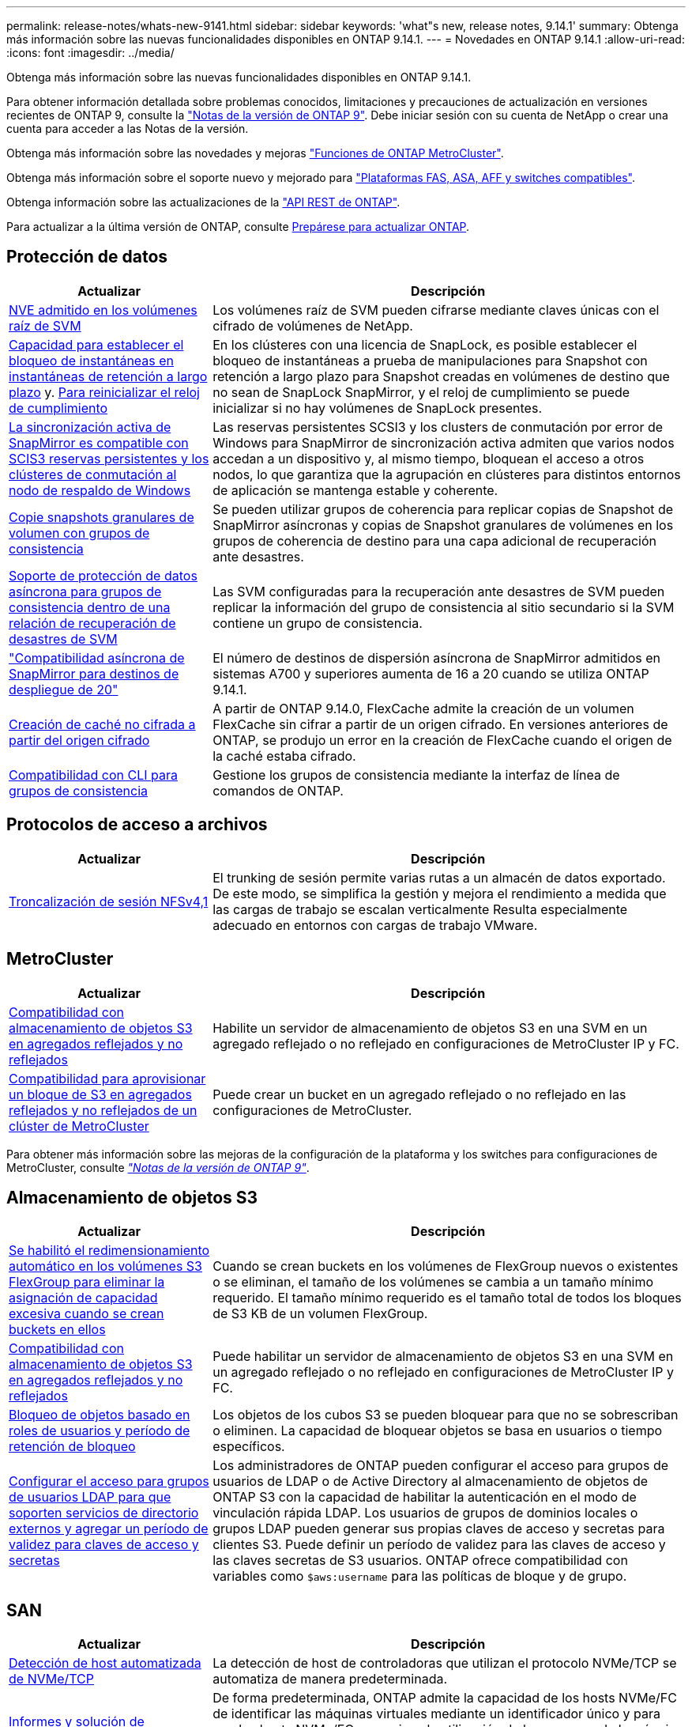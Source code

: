 ---
permalink: release-notes/whats-new-9141.html 
sidebar: sidebar 
keywords: 'what"s new, release notes, 9.14.1' 
summary: Obtenga más información sobre las nuevas funcionalidades disponibles en ONTAP 9.14.1. 
---
= Novedades en ONTAP 9.14.1
:allow-uri-read: 
:icons: font
:imagesdir: ../media/


[role="lead"]
Obtenga más información sobre las nuevas funcionalidades disponibles en ONTAP 9.14.1.

Para obtener información detallada sobre problemas conocidos, limitaciones y precauciones de actualización en versiones recientes de ONTAP 9, consulte la https://library.netapp.com/ecm/ecm_download_file/ECMLP2492508["Notas de la versión de ONTAP 9"^]. Debe iniciar sesión con su cuenta de NetApp o crear una cuenta para acceder a las Notas de la versión.

Obtenga más información sobre las novedades y mejoras https://docs.netapp.com/us-en/ontap-metrocluster/releasenotes/mcc-new-features.html["Funciones de ONTAP MetroCluster"^].

Obtenga más información sobre el soporte nuevo y mejorado para https://docs.netapp.com/us-en/ontap-systems/whats-new.html["Plataformas FAS, ASA, AFF y switches compatibles"^].

Obtenga información sobre las actualizaciones de la https://docs.netapp.com/us-en/ontap-automation/whats_new.html["API REST de ONTAP"^].

Para actualizar a la última versión de ONTAP, consulte xref:../upgrade/create-upgrade-plan.html[Prepárese para actualizar ONTAP].



== Protección de datos

[cols="30%,70%"]
|===
| Actualizar | Descripción 


| xref:../encryption-at-rest/configure-netapp-volume-encryption-concept.html[NVE admitido en los volúmenes raíz de SVM] | Los volúmenes raíz de SVM pueden cifrarse mediante claves únicas con el cifrado de volúmenes de NetApp. 


| xref:../snaplock/snapshot-lock-concept.html[Capacidad para establecer el bloqueo de instantáneas en instantáneas de retención a largo plazo] y. xref:../snaplock/initialize-complianceclock-task.html[Para reinicializar el reloj de cumplimiento] | En los clústeres con una licencia de SnapLock, es posible establecer el bloqueo de instantáneas a prueba de manipulaciones para Snapshot con retención a largo plazo para Snapshot creadas en volúmenes de destino que no sean de SnapLock SnapMirror, y el reloj de cumplimiento se puede inicializar si no hay volúmenes de SnapLock presentes. 


| xref:../snapmirror-active-sync/index.html[La sincronización activa de SnapMirror es compatible con SCIS3 reservas persistentes y los clústeres de conmutación al nodo de respaldo de Windows] | Las reservas persistentes SCSI3 y los clusters de conmutación por error de Windows para SnapMirror de sincronización activa admiten que varios nodos accedan a un dispositivo y, al mismo tiempo, bloquean el acceso a otros nodos, lo que garantiza que la agrupación en clústeres para distintos entornos de aplicación se mantenga estable y coherente. 


| xref:../data-protection/snapmirror-svm-replication-concept.html[Copie snapshots granulares de volumen con grupos de consistencia] | Se pueden utilizar grupos de coherencia para replicar copias de Snapshot de SnapMirror asíncronas y copias de Snapshot granulares de volúmenes en los grupos de coherencia de destino para una capa adicional de recuperación ante desastres. 


| xref:../task_dp_configure_storage_vm_dr.html[Soporte de protección de datos asíncrona para grupos de consistencia dentro de una relación de recuperación de desastres de SVM] | Las SVM configuradas para la recuperación ante desastres de SVM pueden replicar la información del grupo de consistencia al sitio secundario si la SVM contiene un grupo de consistencia. 


| link:https://hwu.netapp.com/["Compatibilidad asíncrona de SnapMirror para destinos de despliegue de 20"^] | El número de destinos de dispersión asíncrona de SnapMirror admitidos en sistemas A700 y superiores aumenta de 16 a 20 cuando se utiliza ONTAP 9.14.1. 


| xref:../flexcache/create-volume-task.html[Creación de caché no cifrada a partir del origen cifrado] | A partir de ONTAP 9.14.0, FlexCache admite la creación de un volumen FlexCache sin cifrar a partir de un origen cifrado. En versiones anteriores de ONTAP, se produjo un error en la creación de FlexCache cuando el origen de la caché estaba cifrado. 


| xref:../consistency-groups/configure-task.html[Compatibilidad con CLI para grupos de consistencia] | Gestione los grupos de consistencia mediante la interfaz de línea de comandos de ONTAP. 
|===


== Protocolos de acceso a archivos

[cols="30%,70%"]
|===
| Actualizar | Descripción 


| xref:../nfs-trunking/index.html[Troncalización de sesión NFSv4,1] | El trunking de sesión permite varias rutas a un almacén de datos exportado. De este modo, se simplifica la gestión y mejora el rendimiento a medida que las cargas de trabajo se escalan verticalmente Resulta especialmente adecuado en entornos con cargas de trabajo VMware. 
|===


== MetroCluster

[cols="30%,70%"]
|===
| Actualizar | Descripción 


| xref:../s3-config/index.html[Compatibilidad con almacenamiento de objetos S3 en agregados reflejados y no reflejados] | Habilite un servidor de almacenamiento de objetos S3 en una SVM en un agregado reflejado o no reflejado en configuraciones de MetroCluster IP y FC. 


| xref:../s3-config/create-bucket-mcc-task.html[Compatibilidad para aprovisionar un bloque de S3 en agregados reflejados y no reflejados de un clúster de MetroCluster] | Puede crear un bucket en un agregado reflejado o no reflejado en las configuraciones de MetroCluster. 
|===
Para obtener más información sobre las mejoras de la configuración de la plataforma y los switches para configuraciones de MetroCluster, consulte _link:https://library.netapp.com/ecm/ecm_download_file/ECMLP2492508["Notas de la versión de ONTAP 9"^]_.



== Almacenamiento de objetos S3

[cols="30%,70%"]
|===
| Actualizar | Descripción 


| xref:../s3-config/create-bucket-task.html[Se habilitó el redimensionamiento automático en los volúmenes S3 FlexGroup para eliminar la asignación de capacidad excesiva cuando se crean buckets en ellos] | Cuando se crean buckets en los volúmenes de FlexGroup nuevos o existentes o se eliminan, el tamaño de los volúmenes se cambia a un tamaño mínimo requerido. El tamaño mínimo requerido es el tamaño total de todos los bloques de S3 KB de un volumen FlexGroup. 


| xref:../s3-config/index.html[Compatibilidad con almacenamiento de objetos S3 en agregados reflejados y no reflejados] | Puede habilitar un servidor de almacenamiento de objetos S3 en una SVM en un agregado reflejado o no reflejado en configuraciones de MetroCluster IP y FC. 


| xref:../s3-config/ontap-s3-supported-actions-reference.html[Bloqueo de objetos basado en roles de usuarios y período de retención de bloqueo] | Los objetos de los cubos S3 se pueden bloquear para que no se sobrescriban o eliminen. La capacidad de bloquear objetos se basa en usuarios o tiempo específicos. 


| xref:../s3-config/configure-access-ldap.html[Configurar el acceso para grupos de usuarios LDAP para que soporten servicios de directorio externos y agregar un período de validez para claves de acceso y secretas]  a| 
Los administradores de ONTAP pueden configurar el acceso para grupos de usuarios de LDAP o de Active Directory al almacenamiento de objetos de ONTAP S3 con la capacidad de habilitar la autenticación en el modo de vinculación rápida LDAP. Los usuarios de grupos de dominios locales o grupos LDAP pueden generar sus propias claves de acceso y secretas para clientes S3.
Puede definir un período de validez para las claves de acceso y las claves secretas de S3 usuarios.
ONTAP ofrece compatibilidad con variables como `$aws:username` para las políticas de bloque y de grupo.

|===


== SAN

[cols="30%,70%"]
|===
| Actualizar | Descripción 


| xref:../nvme/manage-automated-discovery.html[Detección de host automatizada de NVMe/TCP] | La detección de host de controladoras que utilizan el protocolo NVMe/TCP se automatiza de manera predeterminada. 


| xref:../nvme/disable-vmid-task.html[Informes y solución de problemas del host de NVMe/FC] | De forma predeterminada, ONTAP admite la capacidad de los hosts NVMe/FC de identificar las máquinas virtuales mediante un identificador único y para que los hosts NVMe/FC supervisen la utilización de los recursos de la máquina virtual. Esto mejora la generación de informes y la solución de problemas del host. 


| xref:../san-admin/map-nvme-namespace-subsystem-task.html[Priorización de host de NVMe] | Puede configurar su subsistema NVMe para priorizar la asignación de recursos para hosts específicos. Al host al que se asigna una prioridad alta se asignan números de colas de I/O más grandes y profundidades de colas más grandes. 
|===


== Seguridad

[cols="30%,70%"]
|===
| Actualizar | Descripción 


| xref:../authentication/configure-cisco-duo-mfa-task.html[Soporte para autenticación multifactor Cisco DUO para usuarios SSH] | Los usuarios de SSH pueden autenticarse utilizando Cisco DUO como segundo factor de autenticación durante el inicio de sesión. 


| link:../authentication/oauth2-deploy-ontap.html["Mejoras en la compatibilidad con OAuth 2,0"] | ONTAP 9.14.1 amplía la autenticación principal basada en tokens y el soporte OAuth 2,0 proporcionado inicialmente con ONTAP 9.14.0. La autorización puede configurarse mediante Active Directory o LDAP con asignación de grupos a roles. Los tokens de acceso restringidos por remitente también son compatibles y seguros basados en TLS mutuos (MTLS). Además de Auth0 y Keycloak, Microsoft Windows Active Directory Federation Service (ADFS) es compatible como proveedor de identidad (IdP). 


| link:../authentication/oauth2-deploy-ontap.html["Marco de Autorización de OAuth 2,0"] | Se añade el marco de autorización abierta (OAuth 2,0) y proporciona autenticación basada en tokens para los clientes de la API DE REST DE ONTAP. Esto permite una gestión y una administración más seguras de los clústeres de ONTAP mediante flujos de trabajo de automatización impulsados por scripts de la API de REST o Ansible. Las funciones estándar de OAuth 2,0 son compatibles, incluyendo emisor, audiencia, validación local, introspección remota, reclamación de usuario remoto y soporte de proxy. La autorización del cliente se puede configurar mediante ámbitos de OAuth 2,0 independientes o mediante la asignación de los usuarios locales de ONTAP. Los proveedores de identidad (IdP) compatibles incluyen Auth0 y Keycloak que utilizan varios servidores simultáneos. 


| xref:../anti-ransomware/manage-parameters-task.html[Alertas ajustables para protección autónoma frente a ransomware] | Configure Autonomous Ransomware Protection para recibir notificaciones cada vez que se detecte una nueva extensión de archivo o cuando se tome una instantánea ARP, recibiendo una advertencia anterior sobre posibles eventos de ransomware. 


| xref:../nas-audit/persistent-stores.html[FPolicy es compatible con almacenes persistentes para reducir la latencia] | FPolicy le permite configurar un almacén persistente para capturar eventos de acceso a archivos para políticas asíncronas no obligatorias en la SVM. Los almacenes persistentes pueden ayudar a desacoplar el procesamiento de I/O del cliente del procesamiento de notificaciones de FPolicy para reducir la latencia del cliente. No se admiten configuraciones obligatorias síncronas y asíncronas. 


| xref:../flexcache/supported-unsupported-features-concept.html[FPolicy es compatible con FlexCache Volumes en SMB] | FPolicy es compatible con los volúmenes FlexCache con NFS o SMB. Anteriormente, FPolicy no era compatible con FlexCache Volumes con SMB. 
|===


== Eficiencia del almacenamiento

[cols="30%,70%"]
|===
| Actualizar | Descripción 


| xref:../file-system-analytics/considerations-concept.html[Rastreo de escaneo en File System Analytics] | Realice un seguimiento del análisis de inicialización de File System Analytics con información en tiempo real sobre el progreso y la limitación. 


| xref:../volumes/determine-space-usage-volume-aggregate-concept.html[Aumente el espacio útil agregado en plataformas FAS] | Para las plataformas FAS, la reserva WAFL para agregados de más de 30TB TB se reduce del 10 % al 5 %, lo que aumenta el espacio útil del agregado. 


| xref:../volumes/determine-space-usage-volume-aggregate-concept.html[Cambio en los informes de espacio físico utilizado en volúmenes TSSE]  a| 
En los volúmenes con eficiencia del almacenamiento sensible a la temperatura (TSSE) habilitada, la métrica de la interfaz de línea de comandos de ONTAP para informar de la cantidad de espacio utilizado en el volumen incluye el ahorro de espacio obtenido como resultado del TSSE. Esta métrica se refleja en los comandos volume show -physical-used y volume show-space -physical used.
Para FabricPool, el valor de `-physical-used` es una combinación del nivel de capacidad y el nivel de rendimiento.
Para obtener comandos específicos, consulte LINK:https://docs.netapp.com/us-en/ontap-cli-9141/volume-show.html[`volume show`^] y link:https://docs.netapp.com/us-en/ontap-cli-9141/volume-show-space.html[`volume show space`#].

|===


== Mejoras de administración de recursos de almacenamiento

[cols="30%,70%"]
|===
| Actualizar | Descripción 


| xref:../flexgroup/manage-flexgroup-rebalance-task.html[Reequilibrado proactivo de FlexGroup] | Los volúmenes FlexGroup ofrecen compatibilidad para mover automáticamente archivos en crecimiento de un directorio a un componente remoto para reducir los cuellos de botella de I/O del componente local. 


| xref:../flexgroup/supported-unsupported-config-concept.html[Etiquetado de snapshots en FlexGroup Volumes] | Puede añadir, modificar y eliminar etiquetas y etiquetas (comentarios) en para ayudar a identificar Snapshot y para evitar la eliminación accidental de snapshots en volúmenes de FlexGroup. 


| xref:../fabricpool/enable-disable-volume-cloud-write-task.html[Escribir directamente en el cloud con FabricPool] | FabricPool añade la capacidad de escribir datos en un volumen en FabricPool, por lo que van directamente al cloud sin esperar a que llegue el análisis de organización en niveles. 


| xref:../fabricpool/enable-disable-aggressive-read-ahead-task.html[Lectura anticipada agresiva con FabricPool] | FabricPool ofrece lectura anticipada agresiva de archivos, como transmisiones de películas en volúmenes de FabricPool, para garantizar que no se descarten tramas. 
|===


== Mejoras de gestión de SVM

[cols="30%,70%"]
|===
| Actualizar | Descripción 


| xref:../svm-migrate/index.html#supported-and-unsupported-features[Compatibilidad de movilidad de datos de SVM para migrar SVM que contengan cuotas y qtrees de usuarios y grupos] | La movilidad de datos de SVM añade compatibilidad para migrar SVM que contienen cuotas y qtrees de usuarios y grupos. 


| xref:../svm-migrate/index.html[Da soporte para un máximo de 400 volúmenes por SVM, un máximo de 12 parejas de alta disponibilidad, y pNFS con NFS 4,1 usando movilidad de datos de SVM] | El número máximo de volúmenes admitidos por SVM con movilidad de datos SVM aumenta hasta 400 y el número de pares de alta disponibilidad compatibles aumenta hasta 12. 
|===


== System Manager

[cols="30%,70%"]
|===
| Actualizar | Descripción 


| xref:../data-protection/create-delete-snapmirror-failover-test-task.html[Compatibilidad con recuperación tras fallos en pruebas de SnapMirror] | Puede usar System Manager para realizar ensayos de conmutación al nodo de respaldo de prueba de SnapMirror sin interrumpir las relaciones de SnapMirror existentes. 


| xref:../network-management/index.html[Gestión de puertos en un dominio de retransmisión] | Puede usar System Manager para editar o eliminar puertos que se hayan asignado a un dominio de retransmisión. 


| xref:../mediator/manage-mediator-sm-task.html[Habilitación de conmutación automática no planificada asistida por mediador (MAUSO)] | Puede usar System Manager para habilitar o deshabilitar MAUSO (conmutación automática de sitios no planificada asistida por mediadores) al realizar una conmutación de sitios y conmutación de estado de MetroCluster IP. 


| xref:../assign-tags-cluster-task.html[Clúster] y.. xref:../assign-tags-volumes-task.html[volumen] etiquetado | Puede usar System Manager para utilizar etiquetas para categorizar clústeres y volúmenes de distintas formas, por ejemplo, por objetivo, propietario o entorno. Esto es útil cuando hay muchos objetos del mismo tipo. Los usuarios pueden identificar rápidamente un objeto específico en función de las etiquetas que se le han asignado. 


| xref:../consistency-groups/index.html[Soporte mejorado para la supervisión del grupo de consistencia] | System Manager muestra datos históricos sobre el uso del grupo de consistencia. 


| xref:../nvme/setting-up-secure-authentication-nvme-tcp-task.html[Autenticación NVMe en banda] | Puede usar System Manager para configurar la autenticación segura, unidireccional y bidireccional entre un host NVMe y una controladora a través de los protocolos NVMe/TCP y NVMe/FC usando el protocolo de autenticación DH-HMAC-CHAP. 


| xref:../s3-config/create-bucket-lifecycle-rule-task.html[Soporte para la gestión del ciclo de vida de bloques de S3 TB ampliada a System Manager] | Puede usar System Manager para definir reglas para eliminar objetos concretos de un bloque y, mediante estas reglas, caducar esos objetos de bloque. 
|===